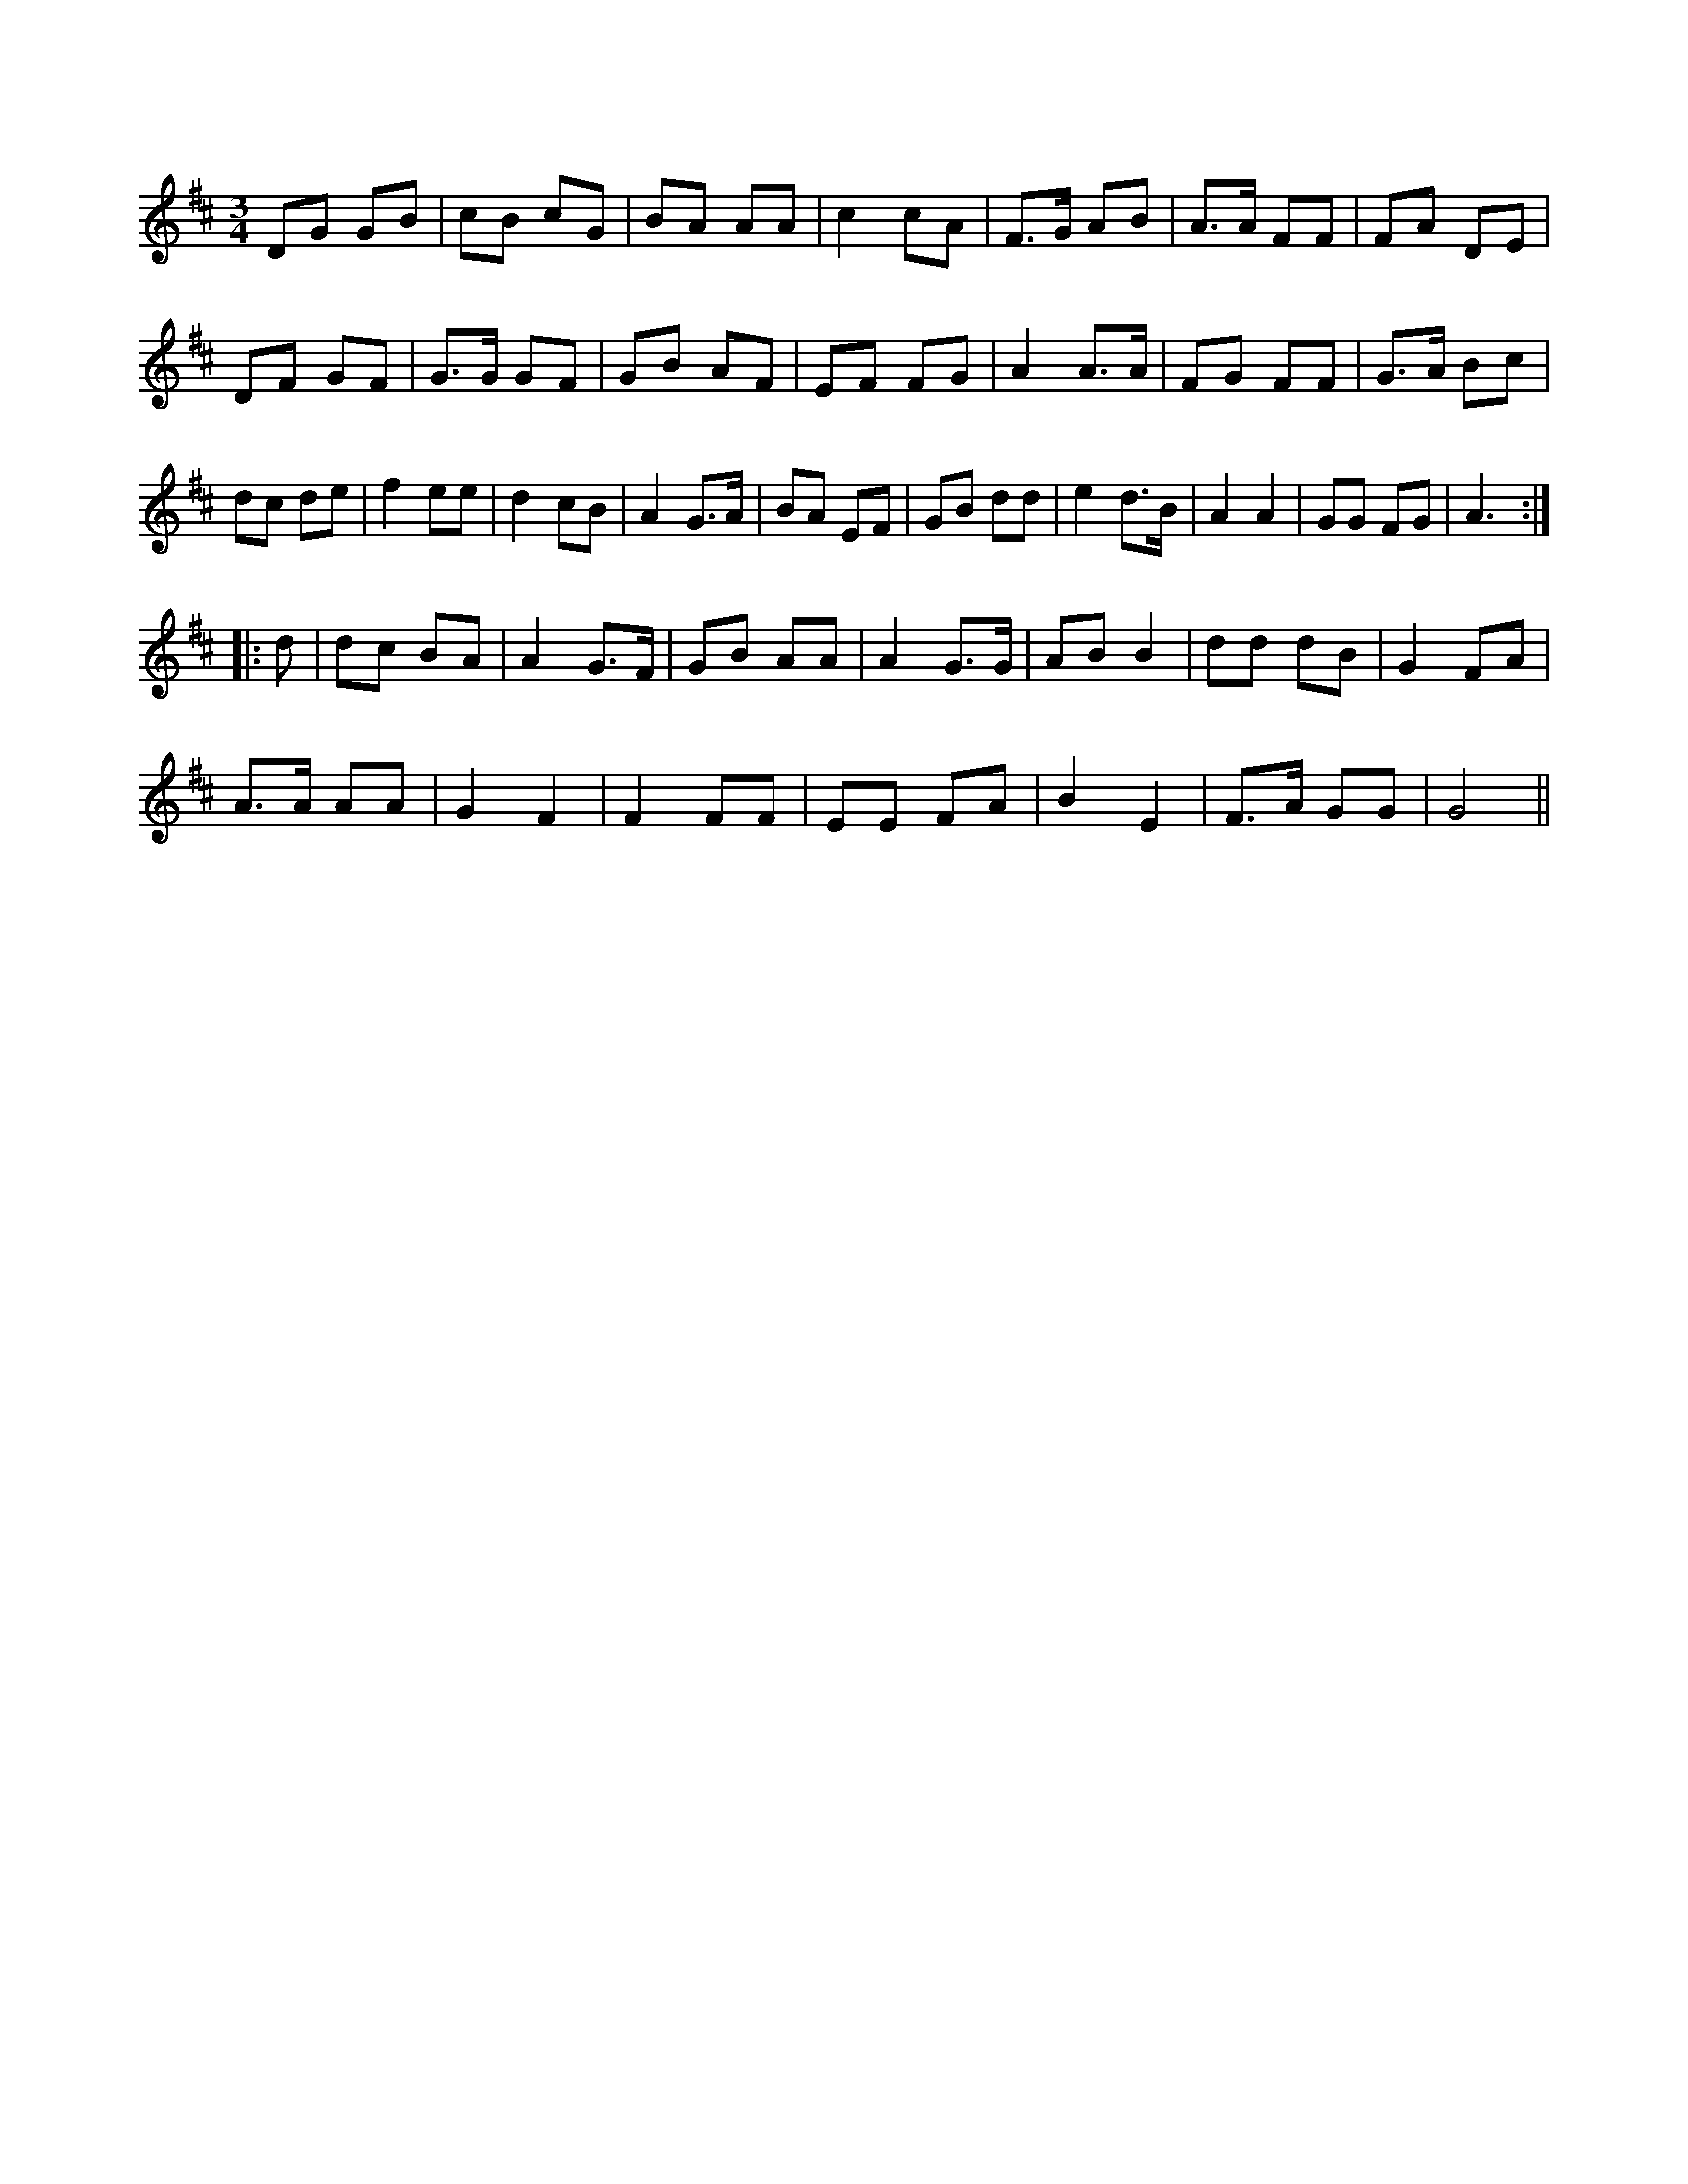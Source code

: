 X:1
M:3/4
K:D
DG GB|cB cG|BA AA|c2 cA|F3/2G/2 AB|A3/2A/2 FF|\
FA DE|
DF GF|G3/2G/2 GF|GB AF|EF FG|A2 A3/2A/2|FG FF|G3/2A/2 Bc|
dc de|f2 ee|d2 cB|A2 G3/2A/2|BA EF|GB dd|e2 d3/2B/2|A2 A2|\
GG FG|A3::
d|dc BA|A2 G3/2F/2|GB AA|A2 G3/2G/2|AB B2|dd dB|G2 FA|
A3/2A/2 AA|G2 F2|F2 FF|EE FA|B2 E2|\
F3/2A/2 GG|G4||